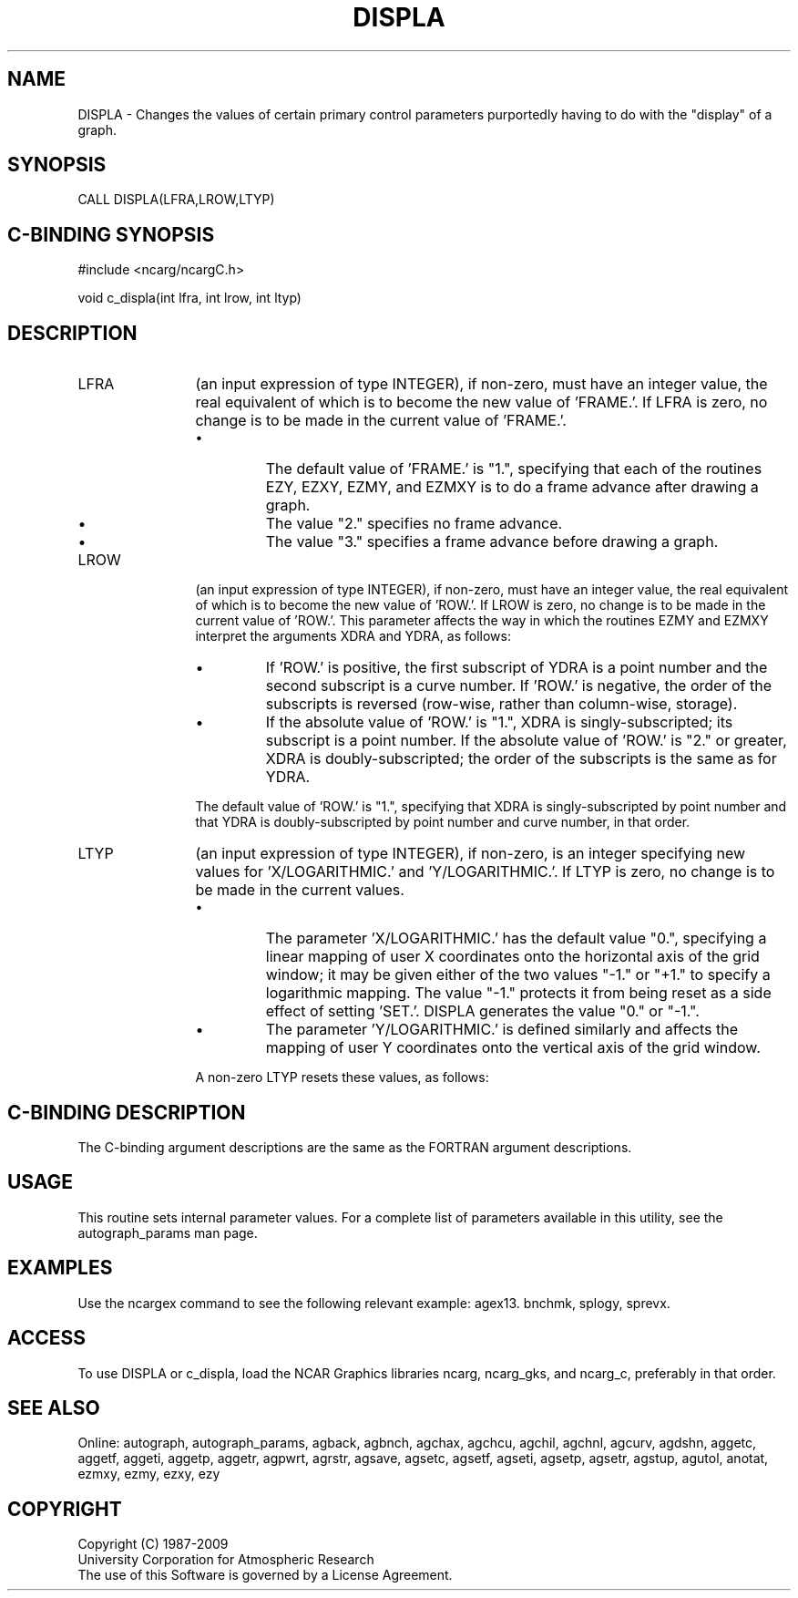 '\" t
.TH DISPLA 3NCARG "March 1993" UNIX "NCAR GRAPHICS"
.na
.nh
.SH NAME
DISPLA - 
Changes the values of certain primary control parameters
purportedly having to do with the "display" of a graph.
.SH SYNOPSIS
CALL DISPLA(LFRA,LROW,LTYP)
.SH C-BINDING SYNOPSIS
#include <ncarg/ncargC.h>
.sp
void c_displa(int lfra, int lrow, int ltyp)
.SH DESCRIPTION 
.IP LFRA 12
(an input expression of type INTEGER), if non-zero,
must have an integer value, the real equivalent of which is
to become the new value of 'FRAME.'. If LFRA is zero, no
change is to be made in the current value of 'FRAME.'.
.RS
.IP \(bu
The default value of 'FRAME.' is "1.", specifying that each
of the routines EZY, EZXY, EZMY, and EZMXY is to do a frame
advance after drawing a graph.
.IP \(bu
The value "2." specifies no frame advance.
.IP \(bu
The value "3." specifies a frame advance before drawing a
graph.
.RE
.IP LROW 12
(an input expression of type INTEGER), if non-zero,
must have an integer value, the real equivalent of which is
to become the new value of 'ROW.'. If LROW is zero, no
change is to be made in the current value of 'ROW.'. This
parameter affects the way in which the routines EZMY and
EZMXY interpret the arguments XDRA and YDRA, as follows:
.RS
.IP \(bu
If 'ROW.' is positive, the first subscript of YDRA is a
point number and the second subscript is a curve number. If
\&'ROW.' is negative, the order of the subscripts is reversed
(row-wise, rather than column-wise, storage).
.IP \(bu
If the absolute value of 'ROW.' is "1.", XDRA is singly-subscripted;
its subscript is a point number. If the
absolute value of 'ROW.' is "2." or greater, XDRA is doubly-subscripted;
the order of the subscripts is the same as for
YDRA.
.RE
.IP ""
The default value of 'ROW.' is "1.", specifying that XDRA
is singly-subscripted by point number and that YDRA is
doubly-subscripted by point number and curve number, in
that order.
.IP LTYP 12
(an input expression of type INTEGER), if non-zero, is
an integer specifying new values for 'X/LOGARITHMIC.' and
\&'Y/LOGARITHMIC.'. If LTYP is zero, no change is to be made
in the current values.
.RS
.IP \(bu
The parameter 'X/LOGARITHMIC.' has the default value "0.",
specifying a linear mapping of user X coordinates onto the
horizontal axis of the grid window; it may be given either
of the two values "-1." or "+1." to specify a logarithmic
mapping. The value "-1." protects it from being reset as a
side effect of setting 'SET.'. DISPLA generates the value
"0." or "-1.".
.IP \(bu
The parameter 'Y/LOGARITHMIC.' is defined similarly and
affects the mapping of user Y coordinates onto the vertical
axis of the grid window.
.RE
.IP ""
A non-zero LTYP resets these values, as follows:
.sp
.in +10
.TS
tab (%);
c l l.
LTYP%'X/LOGARITHMIC.'%'Y/LOGARITHMIC.'
----%----------------%----------------
1%linear%linear
2%linear%logarithmic
3%logarithmic%linear
4%logarithmic%logarithmic
.TE
.SH C-BINDING DESCRIPTION
The C-binding argument descriptions are the same as the FORTRAN 
argument descriptions.
.SH USAGE
This routine sets internal parameter values. 
For a complete list of parameters available
in this utility, see the autograph_params man page.
.SH EXAMPLES
Use the ncargex command to see the following relevant
example: 
agex13.
bnchmk,
splogy,
sprevx.
.SH ACCESS
To use DISPLA or c_displa, load the NCAR Graphics libraries ncarg, ncarg_gks,
and ncarg_c, preferably in that order.  
.SH SEE ALSO
Online:
autograph,
autograph_params,
agback,
agbnch,
agchax,
agchcu,
agchil,
agchnl,
agcurv,
agdshn,
aggetc,
aggetf,
aggeti,
aggetp,
aggetr,
agpwrt,
agrstr,
agsave,
agsetc,
agsetf,
agseti,
agsetp,
agsetr,
agstup,
agutol,
anotat,
ezmxy,
ezmy,
ezxy,
ezy
.SH COPYRIGHT
Copyright (C) 1987-2009
.br
University Corporation for Atmospheric Research
.br
The use of this Software is governed by a License Agreement.

